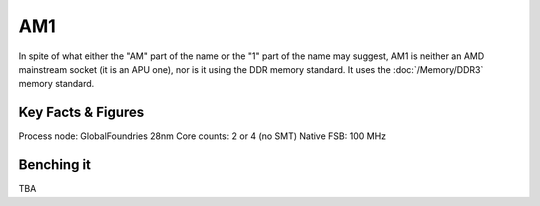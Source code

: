================
AM1
================

In spite of what either the "AM" part of the name or the "1" part of the name may suggest, 
AM1 is neither an AMD mainstream socket (it is an APU one), nor is it using the DDR memory standard.
It uses the :doc:`/Memory/DDR3` memory standard.

Key Facts & Figures
====================

Process node: GlobalFoundries 28nm
Core counts: 2 or 4 (no SMT)
Native FSB: 100 MHz

Benching it
================

TBA